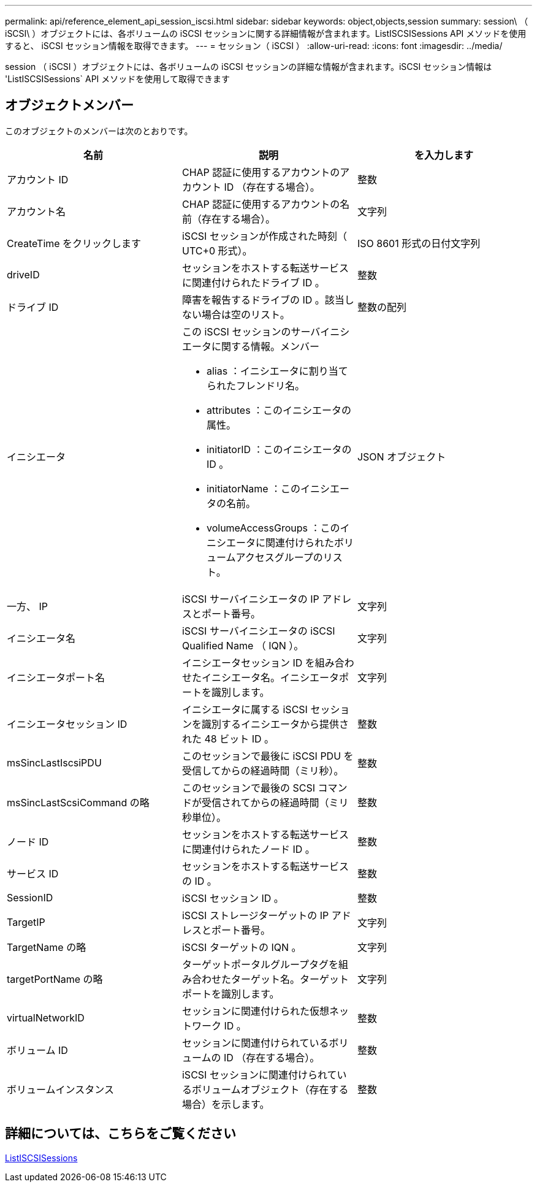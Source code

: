 ---
permalink: api/reference_element_api_session_iscsi.html 
sidebar: sidebar 
keywords: object,objects,session 
summary: session\ （ iSCSI\ ）オブジェクトには、各ボリュームの iSCSI セッションに関する詳細情報が含まれます。ListISCSISessions API メソッドを使用すると、 iSCSI セッション情報を取得できます。 
---
= セッション（ iSCSI ）
:allow-uri-read: 
:icons: font
:imagesdir: ../media/


[role="lead"]
session （ iSCSI ）オブジェクトには、各ボリュームの iSCSI セッションの詳細な情報が含まれます。iSCSI セッション情報は 'ListISCSISessions` API メソッドを使用して取得できます



== オブジェクトメンバー

このオブジェクトのメンバーは次のとおりです。

|===
| 名前 | 説明 | を入力します 


 a| 
アカウント ID
 a| 
CHAP 認証に使用するアカウントのアカウント ID （存在する場合）。
 a| 
整数



 a| 
アカウント名
 a| 
CHAP 認証に使用するアカウントの名前（存在する場合）。
 a| 
文字列



 a| 
CreateTime をクリックします
 a| 
iSCSI セッションが作成された時刻（ UTC+0 形式）。
 a| 
ISO 8601 形式の日付文字列



 a| 
driveID
 a| 
セッションをホストする転送サービスに関連付けられたドライブ ID 。
 a| 
整数



 a| 
ドライブ ID
 a| 
障害を報告するドライブの ID 。該当しない場合は空のリスト。
 a| 
整数の配列



 a| 
イニシエータ
 a| 
この iSCSI セッションのサーバイニシエータに関する情報。メンバー

* alias ：イニシエータに割り当てられたフレンドリ名。
* attributes ：このイニシエータの属性。
* initiatorID ：このイニシエータの ID 。
* initiatorName ：このイニシエータの名前。
* volumeAccessGroups ：このイニシエータに関連付けられたボリュームアクセスグループのリスト。

 a| 
JSON オブジェクト



 a| 
一方、 IP
 a| 
iSCSI サーバイニシエータの IP アドレスとポート番号。
 a| 
文字列



 a| 
イニシエータ名
 a| 
iSCSI サーバイニシエータの iSCSI Qualified Name （ IQN ）。
 a| 
文字列



 a| 
イニシエータポート名
 a| 
イニシエータセッション ID を組み合わせたイニシエータ名。イニシエータポートを識別します。
 a| 
文字列



 a| 
イニシエータセッション ID
 a| 
イニシエータに属する iSCSI セッションを識別するイニシエータから提供された 48 ビット ID 。
 a| 
整数



 a| 
msSincLastIscsiPDU
 a| 
このセッションで最後に iSCSI PDU を受信してからの経過時間（ミリ秒）。
 a| 
整数



 a| 
msSincLastScsiCommand の略
 a| 
このセッションで最後の SCSI コマンドが受信されてからの経過時間（ミリ秒単位）。
 a| 
整数



 a| 
ノード ID
 a| 
セッションをホストする転送サービスに関連付けられたノード ID 。
 a| 
整数



 a| 
サービス ID
 a| 
セッションをホストする転送サービスの ID 。
 a| 
整数



 a| 
SessionID
 a| 
iSCSI セッション ID 。
 a| 
整数



 a| 
TargetIP
 a| 
iSCSI ストレージターゲットの IP アドレスとポート番号。
 a| 
文字列



 a| 
TargetName の略
 a| 
iSCSI ターゲットの IQN 。
 a| 
文字列



 a| 
targetPortName の略
 a| 
ターゲットポータルグループタグを組み合わせたターゲット名。ターゲットポートを識別します。
 a| 
文字列



 a| 
virtualNetworkID
 a| 
セッションに関連付けられた仮想ネットワーク ID 。
 a| 
整数



 a| 
ボリューム ID
 a| 
セッションに関連付けられているボリュームの ID （存在する場合）。
 a| 
整数



 a| 
ボリュームインスタンス
 a| 
iSCSI セッションに関連付けられているボリュームオブジェクト（存在する場合）を示します。
 a| 
整数

|===


== 詳細については、こちらをご覧ください

xref:reference_element_api_listiscsisessions.adoc[ListISCSISessions]
